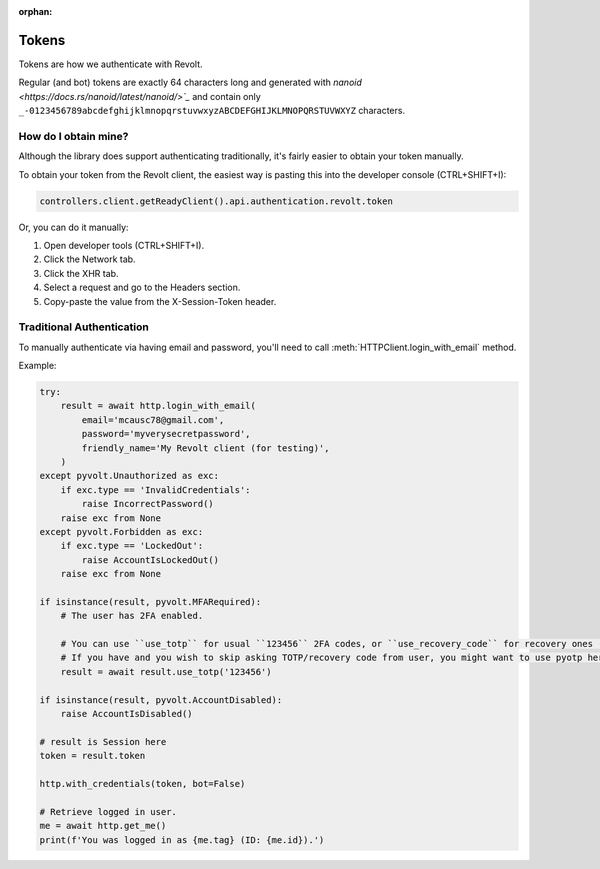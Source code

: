 :orphan:

.. _tokens:

Tokens
=======

Tokens are how we authenticate with Revolt.

Regular (and bot) tokens are exactly 64 characters long and generated with `nanoid <https://docs.rs/nanoid/latest/nanoid/>`_`
and contain only ``_-0123456789abcdefghijklmnopqrstuvwxyzABCDEFGHIJKLMNOPQRSTUVWXYZ`` characters.

How do I obtain mine?
----------------------

Although the library does support authenticating traditionally, it's fairly easier to obtain your token manually.

To obtain your token from the Revolt client, the easiest way is pasting this into the developer console (CTRL+SHIFT+I):

.. code:: js

    controllers.client.getReadyClient().api.authentication.revolt.token

Or, you can do it manually:

1. Open developer tools (CTRL+SHIFT+I).
2. Click the Network tab.
3. Click the XHR tab.
4. Select a request and go to the Headers section.
5. Copy-paste the value from the X-Session-Token header.

Traditional Authentication
--------------------------

To manually authenticate via having email and password, you'll need to call :meth:`HTTPClient.login_with_email` method.

Example:

.. code-block:: python3

    try:
        result = await http.login_with_email(
            email='mcausc78@gmail.com',
            password='myverysecretpassword',
            friendly_name='My Revolt client (for testing)',
        )
    except pyvolt.Unauthorized as exc:
        if exc.type == 'InvalidCredentials':
            raise IncorrectPassword()
        raise exc from None
    except pyvolt.Forbidden as exc:
        if exc.type == 'LockedOut':
            raise AccountIsLockedOut()
        raise exc from None

    if isinstance(result, pyvolt.MFARequired):
        # The user has 2FA enabled.
        
        # You can use ``use_totp`` for usual ``123456`` 2FA codes, or ``use_recovery_code`` for recovery ones (``xxxx-yyyy``).
        # If you have and you wish to skip asking TOTP/recovery code from user, you might want to use pyotp here.
        result = await result.use_totp('123456')
    
    if isinstance(result, pyvolt.AccountDisabled):
        raise AccountIsDisabled()

    # result is Session here
    token = result.token

    http.with_credentials(token, bot=False)

    # Retrieve logged in user.
    me = await http.get_me()
    print(f'You was logged in as {me.tag} (ID: {me.id}).')
